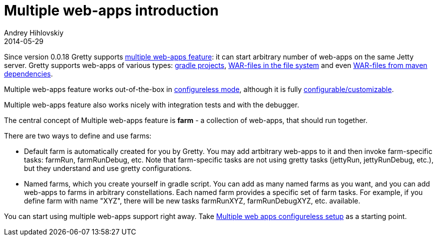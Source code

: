 = Multiple web-apps introduction
Andrey Hihlovskiy
2014-05-29
:sectanchors:
:jbake-type: page
:jbake-status: published

Since version 0.0.18 Gretty supports link:Multiple-web-apps-introduction.html[multiple web-apps feature]: it can start arbitrary number of web-apps on the same Jetty server. Gretty supports web-apps of various types: link:Farm-web-app-list.html#_project_web_app_references[gradle projects], link:Farm-web-app-list.html#_file_based_web_app_references[WAR-files in the file system] and even link:Farm-web-app-list.html#_repository_based_web_app_references[WAR-files from maven dependencies].

Multiple web-apps feature works out-of-the-box in link:Multiple-web-apps-configureless-setup.html[configureless mode], although it is fully link:index.html#_multiple_web_apps_configuration[configurable/customizable].

Multiple web-apps feature also works nicely with integration tests and with the debugger.

The central concept of Multiple web-apps feature is *farm* - a collection of web-apps, that should run together.

There are two ways to define and use farms:

* Default farm is automatically created for you by Gretty. You may add artbitrary web-apps to it and then invoke farm-specific tasks: farmRun, farmRunDebug, etc. Note that farm-specific tasks are not using gretty tasks (jettyRun, jettyRunDebug, etc.), but they understand and use gretty configurations.

* Named farms, which you create yourself in gradle script. You can add as many named farms as you want, and you can add web-apps to farms in arbitrary constellations. Each named farm provides a specific set of farm tasks. For example, if you define farm with name "XYZ", there will be new tasks farmRunXYZ, farmRunDebugXYZ, etc. available.

You can start using multiple web-apps support right away. Take link:Multiple-web-apps-configureless-setup.html[Multiple web apps configureless setup] as a starting point.
